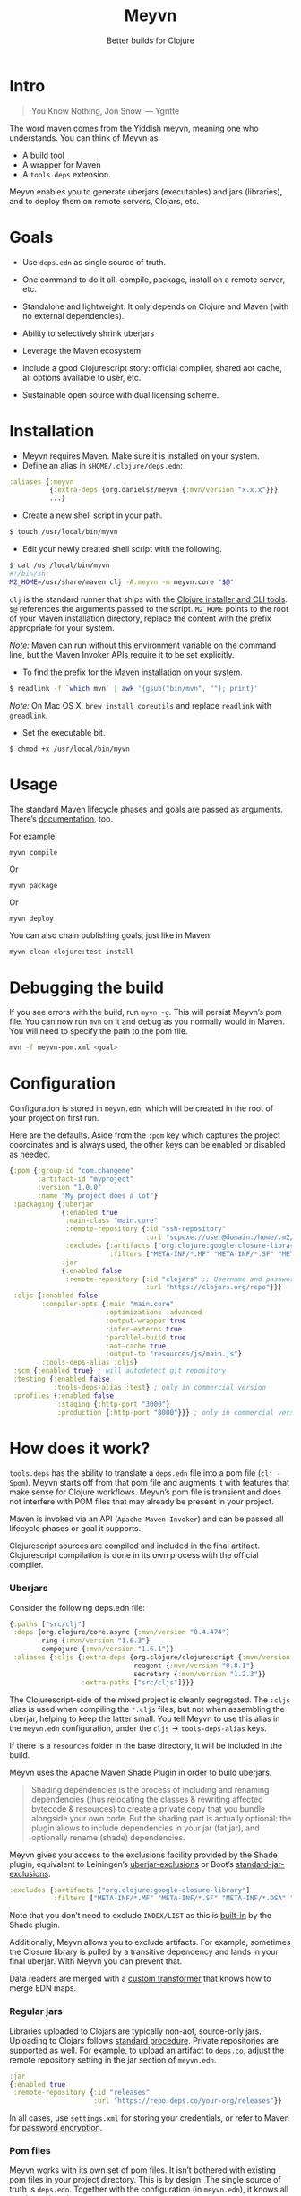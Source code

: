 #+title: Meyvn
#+SUBTITLE: Better builds for Clojure
#+OPTIONS: toc:2 num:nil
#+HTML_HEAD: <link rel="stylesheet" href="css/et-book.css" type="text/css" media="screen" />
#+HTML_HEAD: <link href="https://fonts.googleapis.com/css?family=Source+Sans+Pro:300,300i,400,600&display=swap" rel="stylesheet">
#+HTML_HEAD: <link rel="stylesheet" href="css/main.css" type="text/css" media="screen" />
#+HTML_HEAD: <link rel="stylesheet" href="css/post.css" type="text/css" media="screen" />
#+HTML_HEAD:  <script type="text/javascript" src="js/navigation.js"></script>

* Intro 

#+BEGIN_QUOTE
You Know Nothing, Jon Snow. — Ygritte
#+END_QUOTE

The word maven comes from the Yiddish meyvn, meaning one who understands. You can think of Meyvn as: 

- A build tool
- A wrapper for Maven
- A ~tools.deps~ extension.

Meyvn enables you to generate uberjars (executables) and jars (libraries), and to deploy them on remote servers, Clojars, etc.

* Goals

- Use ~deps.edn~ as single source of truth. 

- One command to do it all: compile, package, install on a remote server, etc.

- Standalone and lightweight. It only depends on Clojure and Maven (with no external dependencies).

- Ability to selectively shrink uberjars

- Leverage the Maven ecosystem

- Include a good Clojurescript story: official compiler, shared aot cache, all options available to user, etc.

- Sustainable open source with dual licensing scheme.

* Installation
- Meyvn requires Maven. Make sure it is installed on your system.
- Define an alias in ~$HOME/.clojure/deps.edn~:

#+BEGIN_SRC clojure
:aliases {:meyvn
          {:extra-deps {org.danielsz/meyvn {:mvn/version "x.x.x"}}}
          ...}
#+END_SRC

- Create a new shell script in your path.

#+BEGIN_SRC sh
$ touch /usr/local/bin/myvn
#+END_SRC

- Edit your newly created shell script with the following.

#+BEGIN_SRC sh
$ cat /usr/local/bin/myvn
#!/bin/sh
M2_HOME=/usr/share/maven clj -A:meyvn -m meyvn.core "$@"
#+END_SRC

~clj~ is the standard runner that ships with the [[https://clojure.org/guides/getting_started][Clojure installer and CLI tools]]. ~$@~ references the arguments passed to the script.
~M2_HOME~ points to the root of your Maven installation directory, replace the content with the prefix appropriate for your system.

/Note:/ Maven can run without this environment variable on the command line, but the Maven Invoker APIs require it to be set explicitly.

- To find the prefix for the Maven installation on your system.

#+BEGIN_SRC sh
$ readlink -f `which mvn` | awk '{gsub("bin/mvn", ""); print}'
#+END_SRC

/Note:/ On Mac OS X, ~brew install coreutils~ and replace ~readlink~ with ~greadlink~.

- Set the executable bit.
#+BEGIN_SRC 
$ chmod +x /usr/local/bin/myvn
#+END_SRC

* Usage

The standard Maven lifecycle phases and goals are passed as arguments. There’s [[https://maven.apache.org/guides/][documentation]], too. 

For example: 

#+BEGIN_SRC 
myvn compile 
#+END_SRC 

Or 

#+BEGIN_SRC 
myvn package
#+END_SRC 

Or 

#+BEGIN_SRC 
myvn deploy
#+END_SRC 

You can also chain publishing goals, just like in Maven:

#+BEGIN_SRC sh
myvn clean clojure:test install
#+END_SRC

* Debugging the build

If you see errors with the build, run ~myvn -g~. This will persist Meyvn’s pom file. You can now run ~mvn~ on it and debug as you normally would in Maven. You will need to specify the path to the pom file.

#+BEGIN_SRC sh
mvn -f meyvn-pom.xml <goal>
#+END_SRC

* Configuration

Configuration is stored in ~meyvn.edn~, which will be created in the root of your project on first run. 

Here are the defaults. Aside from the ~:pom~ key which captures the project coordinates and is always used, the other keys can be enabled or disabled as needed. 

#+BEGIN_SRC clojure
{:pom {:group-id "com.changeme"
       :artifact-id "myproject"
       :version "1.0.0"
       :name "My project does a lot"}
 :packaging {:uberjar 
             {:enabled true
              :main-class "main.core"
              :remote-repository {:id "ssh-repository"
                                  :url "scpexe://user@domain:/home/.m2/repository"}
              :excludes {:artifacts ["org.clojure:google-closure-library"]
                         :filters ["META-INF/*.MF" "META-INF/*.SF" "META-INF/*.DSA" "META-INF/*.RSA"]}}             
             :jar
             {:enabled false
              :remote-repository {:id "clojars" ;; Username and password lives in ~/.m2/settings.xml
                                  :url "https://clojars.org/repo"}}}
 :cljs {:enabled false
        :compiler-opts {:main "main.core"
                        :optimizations :advanced
                        :output-wrapper true
                        :infer-externs true
                        :parallel-build true
                        :aot-cache true
                        :output-to "resources/js/main.js"}
        :tools-deps-alias :cljs}
 :scm {:enabled true} ; will autodetect git repository
 :testing {:enabled false
           :tools-deps-alias :test} ; only in commercial version
 :profiles {:enabled false
            :staging {:http-port "3000"}
            :production {:http-port "8000"}}} ; only in commercial version
#+END_SRC

* How does it work?

~tools.deps~ has the ability to translate a ~deps.edn~ file into a pom file (~clj -Spom~). Meyvn starts off from that pom file and augments it with features that make sense for Clojure workflows. Meyvn’s pom file is transient and does not interfere with POM files that may already be present in your project. 

Maven is invoked via an API (~Apache Maven Invoker~) and can be passed all lifecycle phases or goal it supports. 

Clojurescript sources are compiled and included in the final artifact. Clojurescript compilation is done in its own process with the official compiler.

*** Uberjars

Consider the following deps.edn file: 

#+BEGIN_SRC clojure
{:paths ["src/clj"]
 :deps {org.clojure/core.async {:mvn/version "0.4.474"}
        ring {:mvn/version "1.6.3"}
        compojure {:mvn/version "1.6.1"}}
 :aliases {:cljs {:extra-deps {org.clojure/clojurescript {:mvn/version "1.10.238"}
                               reagent {:mvn/version "0.8.1"} 
                               secretary {:mvn/version "1.2.3"}}
                  :extra-paths ["src/cljs"]}}}
#+END_SRC

The Clojurescript-side of the mixed project is cleanly segregated. The ~:cljs~ alias is used when compiling the ~*.cljs~ files, but not when assembling the uberjar, helping to keep the latter small. You tell Meyvn to use this alias in the ~meyvn.edn~ configuration, under the ~cljs~ -> ~tools-deps-alias~ keys.

If there is a ~resources~ folder in the base directory, it will be included in the build.

Meyvn uses the Apache Maven Shade Plugin in order to build uberjars.

#+BEGIN_QUOTE
Shading dependencies is the process of including and renaming dependencies (thus relocating the classes & rewriting affected bytecode & resources) to create a private copy that you bundle alongside your own code. But the shading part is actually optional: the plugin allows to include dependencies in your jar (fat jar), and optionally rename (shade) dependencies.
#+END_QUOTE

Meyvn gives you access to the exclusions facility provided by the Shade plugin, equivalent to Leiningen’s [[https://github.com/technomancy/leiningen/blob/cee9029d15719058d39b4ccc30de2e0975f07f8a/sample.project.clj#L418][uberjar-exclusions]] or Boot’s 
[[https://github.com/boot-clj/boot/blob/e6ea562af765ee2b50703ab33a00cf615d0bef43/boot/pod/src/boot/pod.clj#L627][standard-jar-exclusions]].

#+BEGIN_SRC clojure
:excludes {:artifacts ["org.clojure:google-closure-library"]
           :filters ["META-INF/*.MF" "META-INF/*.SF" "META-INF/*.DSA" "META-INF/*.RSA"]}
#+END_SRC

Note that you don’t need to exclude ~INDEX/LIST~ as this is [[https://github.com/intelie/maven-shade-plugin/blob/71b5895028f9c9ca2730b45d1117d8e6d3372a3e/src/main/java/org/apache/maven/plugins/shade/DefaultShader.java#L137][built-in]] by the Shade plugin.

Additionally, Meyvn allows you to exclude artifacts. For example, sometimes the Closure library is pulled by a transitive dependency and lands in your final uberjar. With Meyvn you can prevent that.  

Data readers are merged with a [[https://github.com/danielsz/shade-edn-transformer][custom transformer]] that knows how to merge EDN maps. 

*** Regular jars

Libraries uploaded to Clojars are typically non-aot, source-only jars. Uploading to Clojars follows [[https://github.com/clojars/clojars-web/wiki/Pushing#maven][standard procedure]]. 
Private repositories are supported as well. For example, to upload an artifact to ~deps.co~, adjust the remote repository setting in the jar section of ~meyvn.edn~. 

#+BEGIN_SRC clojure
:jar
{:enabled true
 :remote-repository {:id "releases"
                     :url "https://repo.deps.co/your-org/releases"}}
#+END_SRC

In all cases, use ~settings.xml~ for storing your credentials, or refer to Maven for [[http://maven.apache.org/guides/mini/guide-encryption.html][password encryption]].

*** Pom files

Meyvn works with its own set of pom files. It isn’t bothered with existing pom files in your project directory. This is by design. The single source of truth is ~deps.edn~. Together with the configuration (in ~meyvn.edn~), it knows all that it needs to know.

The added benefit is that you can continue to maintain a pom file if you are already using a Maven workflow. 

*** Dependency mechanism

The transitive dependency mechanism used by Maven is guided by the nearest wins conflict resolution strategy.
This allows for resolution of individual conflicts: for any particular conflicting dependency, you can specify its version within your own POM, and that version becomes the nearest.

#+BEGIN_QUOTE
Note that if two dependency versions are at the same depth in the dependency tree, until Maven 2.0.8 it was not defined which one would win, but since Maven 2.0.9 it's the order in the declaration that counts: the first declaration wins.
#+END_QUOTE

With the commercial version, you can use [[https://maven.apache.org/enforcer/enforcer-rules/dependencyConvergence.html][dependency convergence]], forcing the buld to fail on transitive dependencies that are not on the same version. 
*** Testing
Consider the following ~deps.edn~ file.

#+BEGIN_SRC clojure
{:paths ["src"]
 :deps {
   clj-time {:mvn/version "0.14.2"}
 }
 :aliases {:test {:extra-paths ["test"]
                  :extra-deps {org.clojure/test.check {:mvn/version "0.9.0"}}}}}

#+END_SRC

Again, please note the best practice of segregating paths and dependencies with aliases.
To run your tests with ~Meyvn~, make sure the relevant section in ~meyvn.edn~ looks like this:

#+BEGIN_SRC clojure
:testing {:enabled true
          :tools-deps-alias :test}
#+END_SRC

Then run:

#+BEGIN_SRC sh
$ myvn clojure:test
#+END_SRC

The build will abort in case of errors. 
 
/Note:/ This feature is found in the commercial version only.
 
*** Interactive coding

#+BEGIN_SRC sh
$ myvn clojure:nrepl
#+END_SRC

This will start a nREPL server with Cider middleware that you can connect to with nREPL clients.

/Note:/ This feature is found in the commercial version only.

*** Profiles

In Maven, profiles are used to parameterize builds, not the runtime environment of the executable. There are good reasons for this, but this means that after your build is done, you can't just run the executable (if it needs environment variables to be set). First you need to make sure the environment is set up properly. 

Meyvn can help with that. When you enable the ~profiles~ section, Meyvn will create a Maven profile in the transient POM, and under each profile (for example, staging or production), it will write a standard ~edn~ map describing your environment into standard java properties.

(We leverage the fact that custom properties can be defined under any profile.)

On your staging/production server, those properties will be accessible in the ~pom~ alongside your jar in the local repository.

Meyvn doesn't want to force you to install clojure or Meyvn on your servers, but if you do, you can use it to list those properties and pipe into a script in typical UNIX style.  

#+BEGIN_SRC sh
$ myvn -x list -a org.bar:foo:1.0.0 -p production
#+END_SRC

The ~-a~ switch is for artifact (in Maven coordinates) and ~-p~ is for profile.

The script could, typically, massage the properties into environment variables. How you use them depends on your final command output, really. The last mile is context-dependent.

In the absence of Meyvn on the server, you can get the properties via the Maven helper plugin.

#+BEGIN_SRC sh
$ mvn org.apache.maven.plugins:maven-help-plugin:3.1.0:all-profiles "-Dartifact=org.company:myproject:1.0.0
#+END_SRC
#+BEGIN_SRC sh
$ mvn org.apache.maven.plugins:maven-help-plugin:3.1.0:evaluate -Dexpression=project.properties -Dartifact=org.company:myproject:1.0.0
#+END_SRC

Finally, Meyvn has built-in support for [[http://smarden.org/runit/index.html][~runit~]], the UNIX init scheme with service supervision. The following command will write the environment in the format expected by ~runit~ under the path specified by the ~-t~ argument.

#+BEGIN_SRC sh
myvn -x write -a org.bar:foo:1.0.0  -p production -t /opt/foo
#+END_SRC sh

/Note:/ This feature is found in the commercial version only.
*** Auxiliary commands

Meyvn runs with the same interface as Maven. Goals and lifecycle phases are being passed to it as you would with standard Maven.
The -x flag changes the mode of operation and allows you to run specialized tasks.

Simply run ~myvn -x~ to see what is available. Currently, Meyvn can generate the POM file, list newer versions of dependencies, show platform information. More functionality is to be expected. 

Note: this is a commercial feature. 

* Will it work?

It should work for the typical Clojure workflows. Please feel free to contact me in private if you want help solving your company’s build workflow.

Please note that Windows is not supported (the Clojure command line tools are not available).

Feel free to open issues regarding the supported workflows. New workflows will be added under commercial agreements.

* Roadmap 

This is just the beginning. The release of the ~clj~ command line tools is still fresh, and we are just starting to see the possibilities.

The takeaway for Meyvn is that building on top of the Maven ecosystem is rewarding. It is a huge ecosystem, well documented and extremely mature. A lot of functionality just sits there, waiting to be tapped by our tooling (in areas such as continuous integration, generated documentation, testing, reporting, etc.)

The plan is to have more features as companies sponsor them. Those features will be fed back to the OSS version. 
 
* What about Boot and Leiningen?

Naturally, Boot and Leiningen can also produce artifacts, but their scope is wider, providing development-time workflows and extension mechanisms.

Meyvn delegates build tasks to Maven, and offers direct access to the Clojurescript compiler.

In other words, there is no competition, only complementary options.

* Sustainable open source

We as a community know how to write open source software, but we are less knowledgeable in how to make that activity sustainable. With Meyvn, I’m attempting to lead a sustainable Open Source project. That means that Meyvn is dual licensed, with a commercial license available for sale.

The LGPLv3 licensed community version will always remain free and available to all parties. However, companies who use Meyvn in their operations are expected to acquire a commercial license. 

In the coming months, I will experiment with two competing models: 

1. Commercial and community version have parity of features
2. Commercial version has more features than community version

What enables the first model is analytics. By sending data home, I can approach companies with proposals to acquire a commercial license. The features I am adding to the commercial version are fed back to the OSS version. 

*Pros*: The community benefits. *Cons*: Tracking.

The second model doesn’t need tracking, because the distinction between a basic and a feature-laden version is by itself an incentive to buy the “better version”. 

*Pros*: No tracking. *Cons*: The community loses.

The first model I am putting to test is the first model (with opt-in tracking). When you opt-in, Meyvn will send the POM’s group ID and success result of each execution back to an analytics server. When you opt-out, the program quits. At this stage, I am interested in users who can relate with the mission statement, for whom finding ways to do sustainable OSS is a shared value and not mere lip service.

The [[https://github.com/danielsz/NoLipService][NoLipService]] library is responsible for the reporting. To ensure transparency it is released as open source as well. It is still early days, and I welcome contributions and different implementation ideas.
 
* License

Meyvn is released under a dual licensing scheme. 

Meyvn is an Open Source project licensed under the terms of the LGPLv3
license.  Please see <http://www.gnu.org/licenses/lgpl-3.0.html> for
license text.

Meyvn Enterprise has a commercial-friendly license allowing private
forks and modifications of Meyvn. Licensees get a build of Meyvn with
commercial features, and devoid of NoLipService’s reporting.
Additionally, licensees get access to email support.

Please contact me for more details.

* Patron

Writing and maintaining Open Source Software takes time and effort. Be a mensch. Be a maven. [[https://www.patreon.com/danielsz][Patronize]] Meyvn.

* Literature

- [[http://nealford.com/memeagora/2013/01/22/why_everyone_eventually_hates_maven.html][Why Everyone (Eventually) Hates (or Leaves) Maven]]
- [[https://rule1.quora.com/Use-Maven-Not-Gradle][Use Maven, Not Gradle]]
